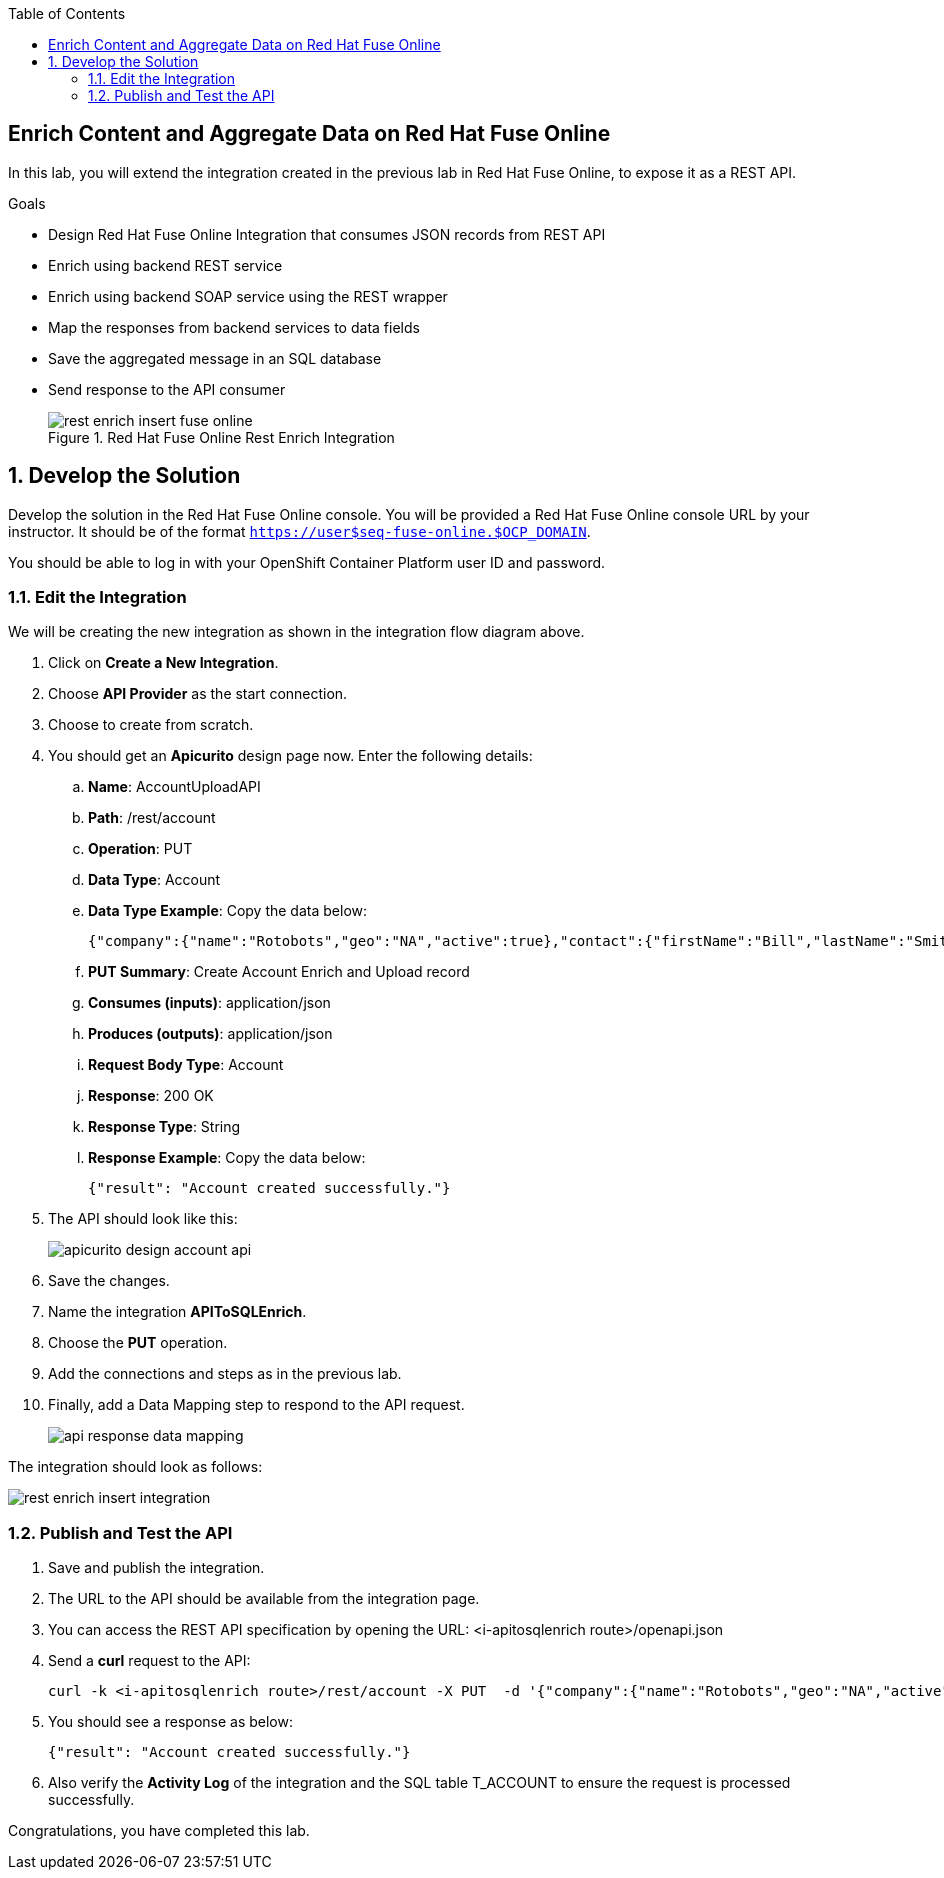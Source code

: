:scrollbar:
:data-uri:
:toc2:


== Enrich Content and Aggregate Data on Red Hat Fuse Online

In this lab, you will extend the integration created in the previous lab in Red Hat Fuse Online, to expose it as a REST API. 

.Goals
* Design Red Hat Fuse Online Integration that consumes JSON records from REST API
* Enrich using backend REST service
* Enrich using backend SOAP service using the REST wrapper
* Map the responses from backend services to data fields
* Save the aggregated message in an SQL database
* Send response to the API consumer
+
.Red Hat Fuse Online Rest Enrich Integration
image::images/rest_enrich_insert_fuse_online.png[]


:numbered:

== Develop the Solution

Develop the solution in the Red Hat Fuse Online console. You will be provided a Red Hat Fuse Online console URL by your instructor. It should be of the format `https://user$seq-fuse-online.$OCP_DOMAIN`.
 
You should be able to log in with your OpenShift Container Platform user ID and password.

=== Edit the Integration

We will be creating the new integration as shown in the integration flow diagram above. 

. Click on *Create a New Integration*.
. Choose *API Provider* as the start connection.
. Choose to create from scratch.
. You should get an *Apicurito* design page now. Enter the following details:
.. *Name*: AccountUploadAPI
.. *Path*: /rest/account
.. *Operation*: PUT
.. *Data Type*: Account
.. *Data Type Example*: Copy the data below:
+
----
{"company":{"name":"Rotobots","geo":"NA","active":true},"contact":{"firstName":"Bill","lastName":"Smith","streetAddr":"100 N Park Ave.","city":"Phoenix","state":"AZ","zip":"85017","phone":"602-555-1100"}}
----

.. *PUT Summary*: Create Account Enrich and Upload record
.. *Consumes (inputs)*: application/json
.. *Produces (outputs)*: application/json
.. *Request Body Type*: Account
.. *Response*: 200 OK
.. *Response Type*: String
.. *Response Example*: Copy the data below:
+
----
{"result": "Account created successfully."}	

----

. The API should look like this:
+
image::images/apicurito-design-account-api.png[]

. Save the changes.
. Name the integration *APIToSQLEnrich*.
. Choose the *PUT* operation.
. Add the connections and steps as in the previous lab.
. Finally, add a Data Mapping step to respond to the API request.
+
image::images/api-response-data-mapping.png[]

The integration should look as follows:

image::images/rest_enrich_insert_integration.png[]

=== Publish and Test the API

. Save and publish the integration.
. The URL to the API should be available from the integration page.
. You can access the REST API specification by opening the URL: <i-apitosqlenrich route>/openapi.json
. Send a *curl* request to the API:
+
----
curl -k <i-apitosqlenrich route>/rest/account -X PUT  -d '{"company":{"name":"Rotobots","geo":"NA","active":true},"contact":{"firstName":"Bill","lastName":"Smith","streetAddr":"100 N Park Ave.","city":"Phoenix","state":"AZ","zip":"85017","phone":"602-555-1100"}}' -H 'content-type: application/json'

----

. You should see a response as below:
+
----
{"result": "Account created successfully."}	
----

. Also verify the *Activity Log* of the integration and the SQL table T_ACCOUNT to ensure the request is processed successfully.

Congratulations, you have completed this lab.
